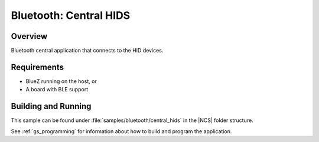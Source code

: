 .. _bluetooth_central_hids:

Bluetooth: Central HIDS
#######################################

Overview
********

Bluetooth central application that connects to the HID devices.

Requirements
************

* BlueZ running on the host, or
* A board with BLE support

Building and Running
********************

This sample can be found under :file:`samples/bluetooth/central_hids` in the |NCS| folder structure.

See :ref:`gs_programming` for information about how to build and program the application.
